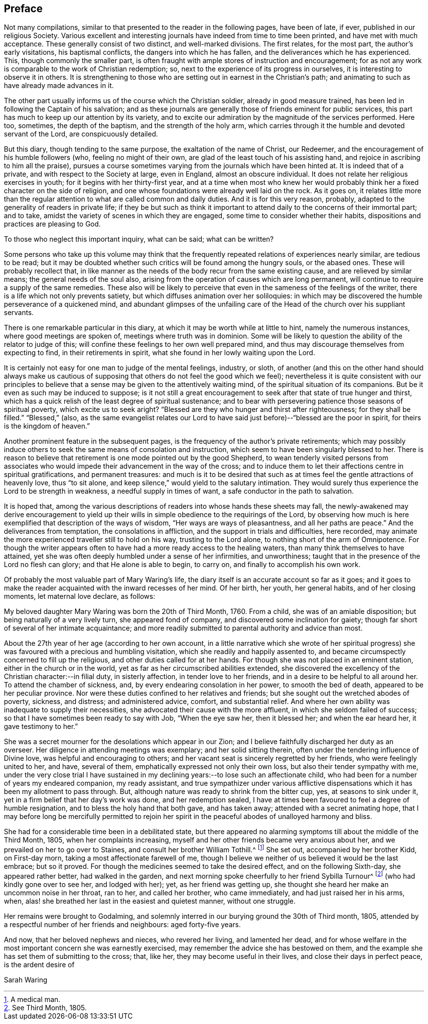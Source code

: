 == Preface

Not many compilations, similar to that presented to the reader in the following pages,
have been of late, if ever, published in our religious Society.
Various excellent and interesting journals have indeed from time to time been printed,
and have met with much acceptance.
These generally consist of two distinct, and well-marked divisions.
The first relates, for the most part, the author`'s early visitations,
his baptismal conflicts, the dangers into which he has fallen,
and the deliverances which he has experienced.
This, though commonly the smaller part,
is often fraught with ample stores of instruction and encouragement;
for as not any work is comparable to the work of Christian redemption; so,
next to the experience of its progress in ourselves,
it is interesting to observe it in others.
It is strengthening to those who are setting out in earnest in the Christian`'s path;
and animating to such as have already made advances in it.

The other part usually informs us of the course which the Christian soldier,
already in good measure trained, has been led in following the Captain of his salvation;
and as these journals are generally those of friends eminent for public services,
this part has much to keep up our attention by its variety,
and to excite our admiration by the magnitude of the services performed.
Here too, sometimes, the depth of the baptism, and the strength of the holy arm,
which carries through it the humble and devoted servant of the Lord,
are conspicuously detailed.

But this diary, though tending to the same purpose, the exaltation of the name of Christ,
our Redeemer, and the encouragement of his humble followers (who,
feeling no might of their own, are glad of the least touch of his assisting hand,
and rejoice in ascribing to him all the praise),
pursues a course sometimes varying from the journals which have been hinted at.
It is indeed that of a private, and with respect to the Society at large,
even in England, almost an obscure individual.
It does not relate her religious exercises in youth;
for it begins with her thirty-first year,
and at a time when most who knew her would probably
think her a fixed character on the side of religion,
and one whose foundations were already well laid on the rock.
As it goes on,
it relates little more than the regular attention
to what are called common and daily duties.
And it is for this very reason, probably,
adapted to the generality of readers in private life;
if they be but such as think it important to attend
daily to the concerns of their immortal part;
and to take, amidst the variety of scenes in which they are engaged,
some time to consider whether their habits,
dispositions and practices are pleasing to God.

To those who neglect this important inquiry, what can be said; what can be written?

Some persons who take up this volume may think that the
frequently repeated relations of experiences nearly similar,
are tedious to be read;
but it may be doubted whether such critics will be found among the hungry souls,
or the abased ones.
These will probably recollect that,
in like manner as the needs of the body recur from the same existing cause,
and are relieved by similar means; the general needs of the soul also,
arising from the operation of causes which are long permanent,
will continue to require a supply of the same remedies.
These also will be likely to perceive that even in
the sameness of the feelings of the writer,
there is a life which not only prevents satiety,
but which diffuses animation over her soliloquies:
in which may be discovered the humble perseverance of a quickened mind,
and abundant glimpses of the unfailing care of the
Head of the church over his suppliant servants.

There is one remarkable particular in this diary,
at which it may be worth while at little to hint, namely the numerous instances,
where good meetings are spoken of, meetings where truth was in dominion.
Some will be likely to question the ability of the relator to judge of this;
will confine these feelings to her own well prepared mind,
and thus may discourage themselves from expecting to find,
in their retirements in spirit, what she found in her lowly waiting upon the Lord.

It is certainly not easy for one man to judge of the mental feelings, industry, or sloth,
of another (and this on the other hand should always make us cautious
of supposing that others do not feel the good which we feel);
nevertheless it is quite consistent with our principles to believe
that a sense may be given to the attentively waiting mind,
of the spiritual situation of its companions.
But be it even as such may be induced to suppose;
is it not still a great encouragement to seek after that state of true hunger and thirst,
which has a quick relish of the least degree of spiritual sustenance;
and to bear with persevering patience those seasons of spiritual poverty,
which excite us to seek aright?
"`Blessed are they who hunger and thirst after righteousness; for they shall be filled.`"
"`Blessed,`" (also,
as the same evangelist relates our Lord to have said
just before)--"`blessed are the poor in spirit,
for theirs is the kingdom of heaven.`"

Another prominent feature in the subsequent pages,
is the frequency of the author`'s private retirements;
which may possibly induce others to seek the same means of consolation and instruction,
which seem to have been singularly blessed to her.
There is reason to believe that retirement is one mode pointed out by the good Shepherd,
to wean tenderly visited persons from associates who would
impede their advancement in the way of the cross;
and to induce them to let their affections centre in spiritual gratifications,
and permanent treasures:
and much is it to be desired that such as at times
feel the gentle attractions of heavenly love,
thus "`to sit alone, and keep silence,`" would yield to the salutary intimation.
They would surely thus experience the Lord to be strength in weakness,
a needful supply in times of want, a safe conductor in the path to salvation.

It is hoped that,
among the various descriptions of readers into whose hands these sheets may fall,
the newly-awakened may derive encouragement to yield up their wills
in simple obedience to the requirings of the Lord,
by observing how much is here exemplified that description of the ways of wisdom,
"`Her ways are ways of pleasantness, and all her paths are peace.`"
And the deliverances from temptation, the consolations in affliction,
and the support in trials and difficulties, here recorded,
may animate the more experienced traveller still to hold on his way,
trusting to the Lord alone, to nothing short of the arm of Omnipotence.
For though the writer appears often to have had a more ready access to the healing waters,
than many think themselves to have attained,
yet she was often deeply humbled under a sense of her infirmities, and unworthiness;
taught that in the presence of the Lord no flesh can glory;
and that He alone is able to begin, to carry on, and finally to accomplish his own work.

Of probably the most valuable part of Mary Waring`'s life,
the diary itself is an accurate account so far as it goes;
and it goes to make the reader acquainted with the inward recesses of her mind.
Of her birth, her youth, her general habits, and of her closing moments,
let maternal love declare, as follows:

My beloved daughter Mary Waring was born the 20th of Third Month, 1760.
From a child, she was of an amiable disposition;
but being naturally of a very lively turn, she appeared fond of company,
and discovered some inclination for gaiety;
though far short of several of her intimate acquaintance;
and more readily submitted to parental authority and advice than most.

About the 27th year of her age (according to her own account,
in a little narrative which she wrote of her spiritual progress)
she was favoured with a precious and humbling visitation,
which she readily and happily assented to,
and became circumspectly concerned to fill up the religious,
and other duties called for at her hands.
For though she was not placed in an eminent station,
either in the church or in the world, yet as far as her circumscribed abilities extended,
she discovered the excellency of the Christian character:--in filial duty,
in sisterly affection, in tender love to her friends,
and in a desire to be helpful to all around her.
To attend the chamber of sickness, and, by every endearing consolation in her power,
to smooth the bed of death, appeared to be her peculiar province.
Nor were these duties confined to her relatives and friends;
but she sought out the wretched abodes of poverty, sickness, and distress;
and administered advice, comfort, and substantial relief.
And where her own ability was inadequate to supply their necessities,
she advocated their cause with the more affluent, in which she seldom failed of success;
so that I have sometimes been ready to say with Job, "`When the eye saw her,
then it blessed her; and when the ear heard her, it gave testimony to her.`"

She was a secret mourner for the desolations which appear in our Zion;
and I believe faithfully discharged her duty as an overseer.
Her diligence in attending meetings was exemplary; and her solid sitting therein,
often under the tendering influence of Divine love,
was helpful and encouraging to others;
and her vacant seat is sincerely regretted by her friends,
who were feelingly united to her, and have, several of them,
emphatically expressed not only their own loss, but also their tender sympathy with me,
under the very close trial I have sustained in my
declining years:--to lose such an affectionate child,
who had been for a number of years my endeared companion, my ready assistant,
and true sympathizer under various afflictive dispensations
which it has been my allotment to pass through.
But, although nature was ready to shrink from the bitter cup, yes,
at seasons to sink under it, yet in a firm belief that her day`'s work was done,
and her redemption sealed,
I have at times been favoured to feel a degree of humble resignation,
and to bless the holy hand that both gave, and has taken away;
attended with a secret animating hope,
that I may before long be mercifully permitted to rejoin her spirit
in the peaceful abodes of unalloyed harmony and bliss.

She had for a considerable time been in a debilitated state,
but there appeared no alarming symptoms till about the middle of the Third Month, 1805,
when her complaints increasing,
myself and her other friends became very anxious about her,
and we prevailed on her to go over to Staines, and consult her brother William Tothill.^
footnote:[A medical man.]
She set out, accompanied by her brother Kidd, on First-day morn,
taking a most affectionate farewell of me,
though I believe we neither of us believed it would be the last embrace;
but so it proved.
For though the medicines seemed to take the desired effect,
and on the following Sixth-day, she appeared rather better, had walked in the garden,
and next morning spoke cheerfully to her friend Sybilla Turnour^
footnote:[See Third Month, 1805.]
(who had kindly gone over to see her, and lodged with her); yet,
as her friend was getting up,
she thought she heard her make an uncommon noise in her throat, ran to her,
and called her brother, who came immediately, and had just raised her in his arms, when,
alas! she breathed her last in the easiest and quietest manner, without one struggle.

Her remains were brought to Godalming,
and solemnly interred in our burying ground the 30th of Third month, 1805,
attended by a respectful number of her friends and neighbours: aged forty-five years.

And now, that her beloved nephews and nieces, who revered her living,
and lamented her dead,
and for whose welfare in the most important concern she was earnestly exercised,
may remember the advice she has bestowed on them,
and the example she has set them of submitting to the cross; that, like her,
they may become useful in their lives, and close their days in perfect peace,
is the ardent desire of

Sarah Waring
